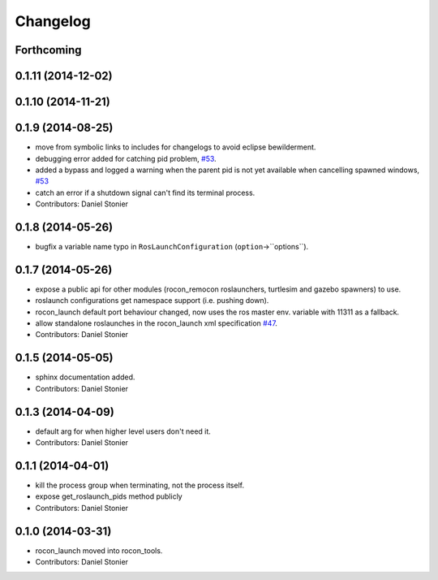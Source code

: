 Changelog
=========

Forthcoming
-----------

0.1.11 (2014-12-02)
-------------------

0.1.10 (2014-11-21)
-------------------

0.1.9 (2014-08-25)
------------------
* move from symbolic links to includes for changelogs to avoid eclipse bewilderment.
* debugging error added for catching pid problem, `#53 <https://github.com/robotics-in-concert/rocon_tools/issues/53>`_.
* added a bypass and logged a warning when the parent pid is not yet available when cancelling spawned windows, `#53 <https://github.com/robotics-in-concert/rocon_tools/issues/53>`_
* catch an error if a shutdown signal can't find its terminal process.
* Contributors: Daniel Stonier

0.1.8 (2014-05-26)
------------------
* bugfix a variable name typo in ``RosLaunchConfiguration`` (``option``->``options``).

0.1.7 (2014-05-26)
------------------
* expose a public api for other modules (rocon_remocon roslaunchers, turtlesim and gazebo spawners) to use.
* roslaunch configurations get namespace support (i.e. pushing down).
* rocon_launch default port behaviour changed, now uses the ros master env. variable with 11311 as a fallback.
* allow standalone roslaunches in the rocon_launch xml specification `#47 <https://github.com/robotics-in-concert/rocon_tools/issues/47>`_.
* Contributors: Daniel Stonier

0.1.5 (2014-05-05)
------------------
* sphinx documentation added.
* Contributors: Daniel Stonier

0.1.3 (2014-04-09)
------------------
* default arg for when higher level users don't need it.
* Contributors: Daniel Stonier

0.1.1 (2014-04-01)
------------------
* kill the process group when terminating, not the process itself.
* expose get_roslaunch_pids method publicly
* Contributors: Daniel Stonier

0.1.0 (2014-03-31)
------------------
* rocon_launch moved into rocon_tools.
* Contributors: Daniel Stonier
